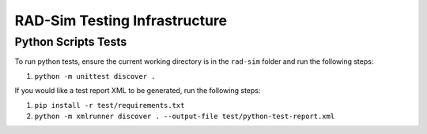RAD-Sim Testing Infrastructure
===============================

Python Scripts Tests
--------------------------
To run python tests, ensure the current working directory is in the ``rad-sim`` folder and run the following steps:

#. ``python -m unittest discover .``

If you would like a test report XML to be generated, run the following steps:

#. ``pip install -r test/requirements.txt``
#. ``python -m xmlrunner discover . --output-file test/python-test-report.xml``
